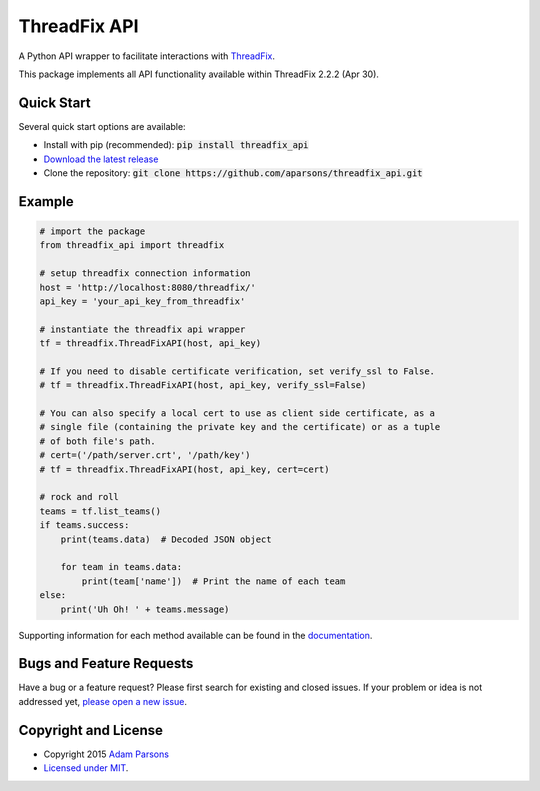 ThreadFix API
=============

A Python API wrapper to facilitate interactions with `ThreadFix <https://github.com/denimgroup/threadfix>`_.

This package implements all API functionality available within ThreadFix 2.2.2 (Apr 30).

Quick Start
-----------

Several quick start options are available:

- Install with pip (recommended): :code:`pip install threadfix_api`
- `Download the latest release <https://github.com/aparsons/threadfix_api/releases/latest>`_
- Clone the repository: :code:`git clone https://github.com/aparsons/threadfix_api.git`

Example
-------

.. code-block:: python

    # import the package
    from threadfix_api import threadfix

    # setup threadfix connection information
    host = 'http://localhost:8080/threadfix/'
    api_key = 'your_api_key_from_threadfix'

    # instantiate the threadfix api wrapper
    tf = threadfix.ThreadFixAPI(host, api_key)

    # If you need to disable certificate verification, set verify_ssl to False.
    # tf = threadfix.ThreadFixAPI(host, api_key, verify_ssl=False)

    # You can also specify a local cert to use as client side certificate, as a
    # single file (containing the private key and the certificate) or as a tuple
    # of both file's path.
    # cert=('/path/server.crt', '/path/key')
    # tf = threadfix.ThreadFixAPI(host, api_key, cert=cert)

    # rock and roll
    teams = tf.list_teams()
    if teams.success:
        print(teams.data)  # Decoded JSON object

        for team in teams.data:
            print(team['name'])  # Print the name of each team
    else:
        print('Uh Oh! ' + teams.message)

Supporting information for each method available can be found in the `documentation <https://github.com/aparsons/threadfix_api/tree/master/docs>`_.

Bugs and Feature Requests
-------------------------

Have a bug or a feature request? Please first search for existing and closed issues. If your problem or idea is not addressed yet, `please open a new issue <https://github.com/aparsons/threadfix_api/issues/new>`_.

Copyright and License
---------------------

- Copyright 2015 `Adam Parsons <https://github.com/aparsons>`_
- `Licensed under MIT <https://github.com/aparsons/threadfix_api/blob/master/LICENSE.txt>`_.
